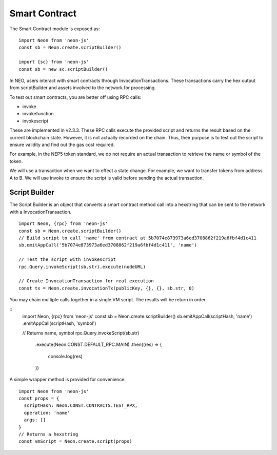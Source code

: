 **************
Smart Contract
**************

The Smart Contract module is exposed as::

  import Neon from 'neon-js'
  const sb = Neon.create.scriptBuilder()

  import {sc} from 'neon-js'
  const sb = new sc.scriptBuilder()

In NEO, users interact with smart contracts through InvocationTransactions. These transactions carry the hex output from scriptBuilder and assets involved to the network for processing.

To test out smart contracts, you are better off using RPC calls:

- invoke
- invokefunction
- invokescript

These are implemented in v2.3.3. These RPC calls execute the provided script and returns the result based on the current blockchain state. However, it is not actually recorded on the chain. Thus, their purpose is to test out the script to ensure validity and find out the gas cost required.

For example, in the NEP5 token standard, we do not require an actual transaction to retrieve the name or symbol of the token.

We will use a transaction when we want to effect a state change. For example, we want to transfer tokens from address A to B. We will use invoke to ensure the script is valid before sending the actual transaction.


Script Builder
==============
The Script Builder is an object that converts a smart contract method call into a hexstring that can be sent to the network with a InvocationTransaction.

::

  import Neon, {rpc} from 'neon-js'
  const sb = Neon.create.scriptBuilder()
  // Build script to call 'name' from contract at 5b7074e873973a6ed3708862f219a6fbf4d1c411
  sb.emitAppCall('5b7074e873973a6ed3708862f219a6fbf4d1c411', 'name')

  // Test the script with invokescript
  rpc.Query.invokeScript(sb.str).execute(nodeURL)

  // Create InvocationTransaction for real execution
  const tx = Neon.create.invocationTx(publicKey, {}, {}, sb.str, 0)

You may chain multiple calls together in a single VM script. The results will be return in order.

::
  import Neon, {rpc} from 'neon-js'
  const sb = Neon.create.scriptBuilder()
  sb.emitAppCall(scriptHash, 'name')
  .emitAppCall(scriptHash, 'symbol')

  // Returns name, symbol
  rpc.Query.invokeScript(sb.str)
    .execute(Neon.CONST.DEFAULT_RPC.MAIN)
    .then((res) => {
      console.log(res)
    })

A simple wrapper method is provided for convenience.

::

  import Neon from 'neon-js'
  const props = {
    scriptHash: Neon.CONST.CONTRACTS.TEST_RPX,
    operation: 'name'
    args: []
  }
  // Returns a hexstring
  const vmScript = Neon.create.script(props)
